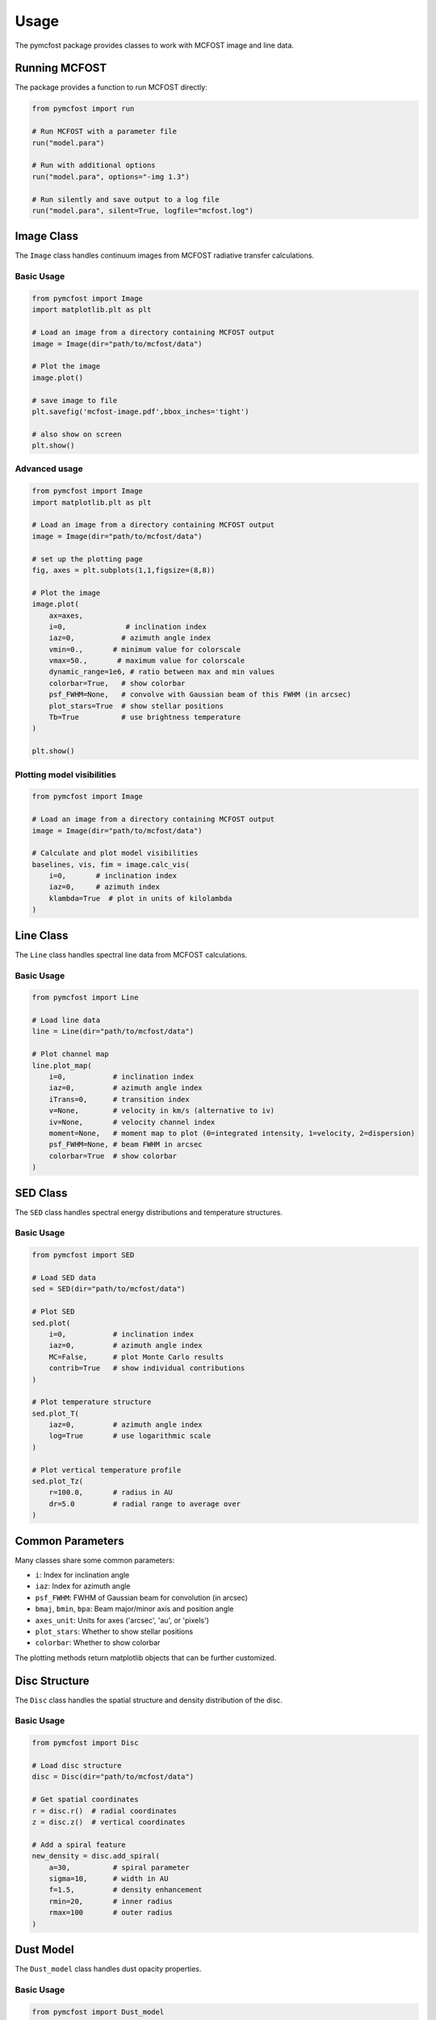 Usage
=====

The pymcfost package provides classes to work with MCFOST image and line data.

Running MCFOST
--------------

The package provides a function to run MCFOST directly:

.. code-block:: python

   from pymcfost import run
   
   # Run MCFOST with a parameter file
   run("model.para")
   
   # Run with additional options
   run("model.para", options="-img 1.3")
   
   # Run silently and save output to a log file
   run("model.para", silent=True, logfile="mcfost.log")

Image Class
-----------

The ``Image`` class handles continuum images from MCFOST radiative transfer calculations.

Basic Usage
~~~~~~~~~~~

.. code-block:: python

   from pymcfost import Image
   import matplotlib.plt as plt
   
   # Load an image from a directory containing MCFOST output
   image = Image(dir="path/to/mcfost/data")
   
   # Plot the image
   image.plot()

   # save image to file
   plt.savefig('mcfost-image.pdf',bbox_inches='tight')

   # also show on screen
   plt.show()

Advanced usage
~~~~~~~~~~~~~~

.. code-block:: python

   from pymcfost import Image
   import matplotlib.plt as plt

   # Load an image from a directory containing MCFOST output
   image = Image(dir="path/to/mcfost/data")

   # set up the plotting page
   fig, axes = plt.subplots(1,1,figsize=(8,8))

   # Plot the image
   image.plot(
       ax=axes,
       i=0,              # inclination index
       iaz=0,           # azimuth angle index
       vmin=0.,       # minimum value for colorscale
       vmax=50.,       # maximum value for colorscale
       dynamic_range=1e6, # ratio between max and min values
       colorbar=True,   # show colorbar
       psf_FWHM=None,   # convolve with Gaussian beam of this FWHM (in arcsec)
       plot_stars=True  # show stellar positions
       Tb=True          # use brightness temperature
   )

   plt.show()

Plotting model visibilities
~~~~~~~~~~~~~~~~~~~~~~~~~~~

.. code-block:: python

   from pymcfost import Image

   # Load an image from a directory containing MCFOST output
   image = Image(dir="path/to/mcfost/data")

   # Calculate and plot model visibilities
   baselines, vis, fim = image.calc_vis(
       i=0,       # inclination index  
       iaz=0,     # azimuth index
       klambda=True  # plot in units of kilolambda
   )

Line Class
----------

The ``Line`` class handles spectral line data from MCFOST calculations.

Basic Usage
~~~~~~~~~~~

.. code-block:: python

   from pymcfost import Line
   
   # Load line data
   line = Line(dir="path/to/mcfost/data")
   
   # Plot channel map
   line.plot_map(
       i=0,           # inclination index
       iaz=0,         # azimuth angle index
       iTrans=0,      # transition index
       v=None,        # velocity in km/s (alternative to iv)
       iv=None,       # velocity channel index
       moment=None,   # moment map to plot (0=integrated intensity, 1=velocity, 2=dispersion)
       psf_FWHM=None, # beam FWHM in arcsec
       colorbar=True  # show colorbar
   )

SED Class
---------

The ``SED`` class handles spectral energy distributions and temperature structures.

Basic Usage
~~~~~~~~~~~

.. code-block:: python

   from pymcfost import SED
   
   # Load SED data
   sed = SED(dir="path/to/mcfost/data")
   
   # Plot SED
   sed.plot(
       i=0,           # inclination index
       iaz=0,         # azimuth angle index
       MC=False,      # plot Monte Carlo results
       contrib=True   # show individual contributions
   )
   
   # Plot temperature structure
   sed.plot_T(
       iaz=0,         # azimuth angle index
       log=True       # use logarithmic scale
   )
   
   # Plot vertical temperature profile
   sed.plot_Tz(
       r=100.0,       # radius in AU
       dr=5.0         # radial range to average over
   )

Common Parameters
-----------------

Many classes share some common parameters:

- ``i``: Index for inclination angle
- ``iaz``: Index for azimuth angle  
- ``psf_FWHM``: FWHM of Gaussian beam for convolution (in arcsec)
- ``bmaj``, ``bmin``, ``bpa``: Beam major/minor axis and position angle
- ``axes_unit``: Units for axes ('arcsec', 'au', or 'pixels')
- ``plot_stars``: Whether to show stellar positions
- ``colorbar``: Whether to show colorbar

The plotting methods return matplotlib objects that can be further customized. 

Disc Structure
--------------

The ``Disc`` class handles the spatial structure and density distribution of the disc.

Basic Usage
~~~~~~~~~~~

.. code-block:: python

   from pymcfost import Disc
   
   # Load disc structure
   disc = Disc(dir="path/to/mcfost/data")
   
   # Get spatial coordinates
   r = disc.r()  # radial coordinates
   z = disc.z()  # vertical coordinates
   
   # Add a spiral feature
   new_density = disc.add_spiral(
       a=30,          # spiral parameter
       sigma=10,      # width in AU
       f=1.5,         # density enhancement
       rmin=20,       # inner radius
       rmax=100       # outer radius
   )

Dust Model
----------

The ``Dust_model`` class handles dust opacity properties.

Basic Usage
~~~~~~~~~~~

.. code-block:: python

   from pymcfost import Dust_model
   
   # Load dust model
   dust = Dust_model(dir="path/to/mcfost/data")
   
   # Plot opacities
   dust.plot_kappa(abs=True, scatt=True)
   
   # Plot albedo
   dust.plot_albedo()
   
   # Save opacity data
   dust.print_kappa(file="opacities.txt")

CASA Simulations
----------------

The package provides functions to create synthetic ALMA observations using CASA.

Basic Usage
~~~~~~~~~~~

.. code-block:: python

   from pymcfost import Image, CASA_simdata
   
   # Load an image
   image = Image(dir="path/to/mcfost/data")
   
   # Quick simulation with beam convolution
   pseudo_CASA_simdata(
       image,
       bmaj=0.5,        # beam major axis in arcsec
       bmin=0.3,        # beam minor axis in arcsec
       bpa=30,          # beam position angle in degrees
       rms=1e-4         # noise level
   )
   
   # Full CASA/ALMA simulation
   CASA_simdata(
       image,
       obstime=3600,    # 1 hour observation
       config="alma.cycle6.3",  # ALMA configuration
       pwv=0.5,         # precipitable water vapor
       decl="-22d59m59.8"  # source declination
   )

The CASA simulation functions require CASA to be installed on your system.

Directory Structure
-------------------

pymcfost expects MCFOST output files to be organized in specific subdirectories:

- ``data_th/``: Contains SED and temperature data
- ``data_disk/``: Contains disc structure data
- ``data_[wavelength]/``: Contains image data at specific wavelengths
- ``UV/``: Contains dust opacity data

When specifying directories to pymcfost classes, you can either point to these specific subdirectories or to the parent directory containing them. 
